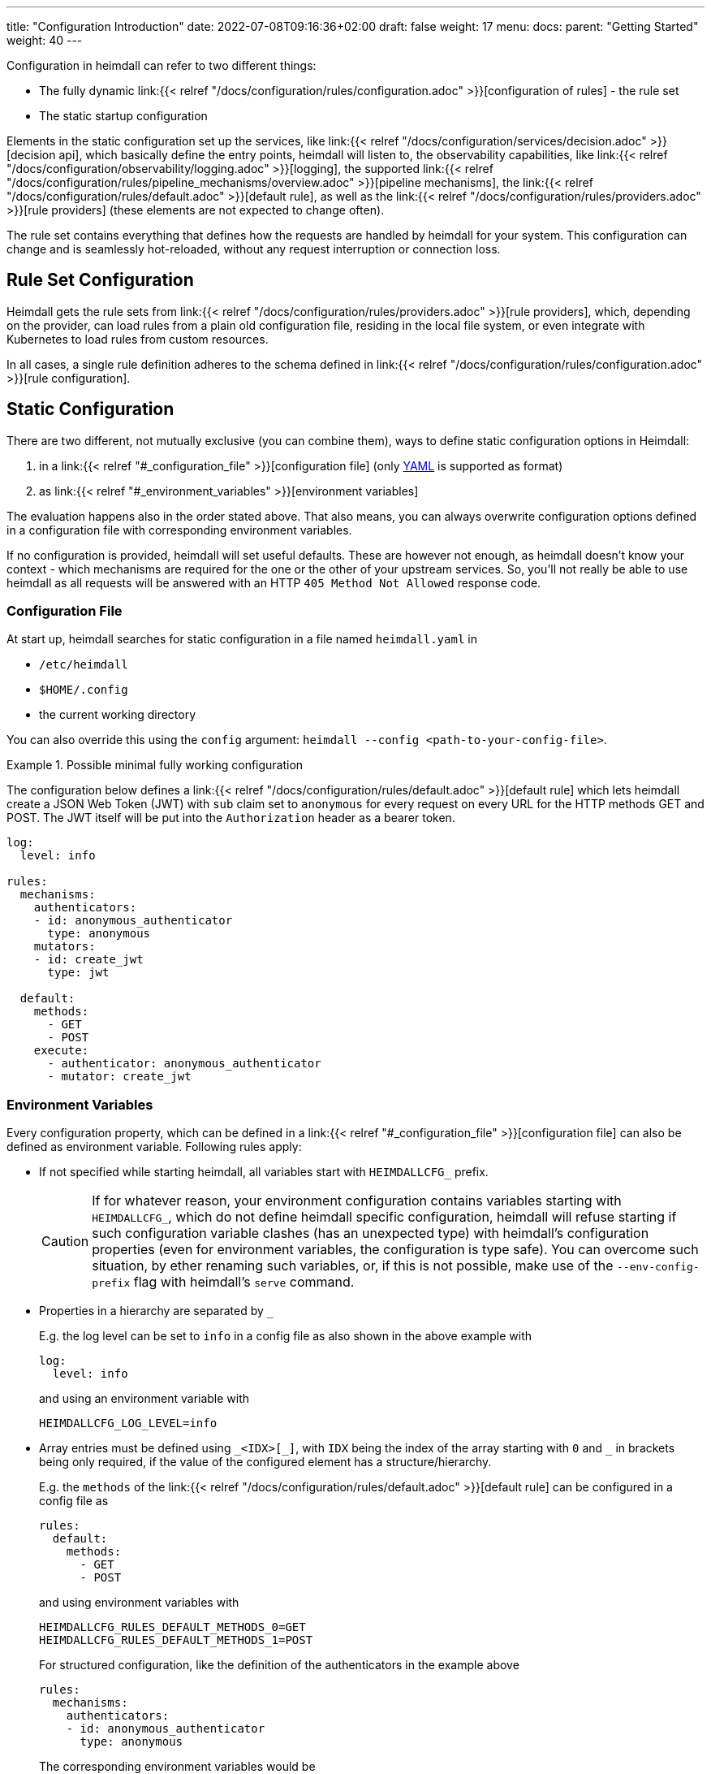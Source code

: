 ---
title: "Configuration Introduction"
date: 2022-07-08T09:16:36+02:00
draft: false
weight: 17
menu:
  docs:
    parent: "Getting Started"
    weight: 40
---

Configuration in heimdall can refer to two different things:

* The fully dynamic link:{{< relref "/docs/configuration/rules/configuration.adoc" >}}[configuration of rules] - the rule set
* The static startup configuration

Elements in the static configuration set up the services, like link:{{< relref "/docs/configuration/services/decision.adoc" >}}[decision api], which basically define the entry points, heimdall will listen to, the observability capabilities, like link:{{< relref "/docs/configuration/observability/logging.adoc" >}}[logging], the supported link:{{< relref "/docs/configuration/rules/pipeline_mechanisms/overview.adoc" >}}[pipeline mechanisms], the link:{{< relref "/docs/configuration/rules/default.adoc" >}}[default rule], as well as the link:{{< relref "/docs/configuration/rules/providers.adoc" >}}[rule providers] (these elements are not expected to change often).

The rule set contains everything that defines how the requests are handled by heimdall for your system. This configuration can change and is seamlessly hot-reloaded, without any request interruption or connection loss.

== Rule Set Configuration

Heimdall gets the rule sets from link:{{< relref "/docs/configuration/rules/providers.adoc" >}}[rule providers], which, depending on the provider, can load rules from a plain old configuration file, residing in the local file system, or even integrate with Kubernetes to load rules from custom resources.

In all cases, a single rule definition adheres to the schema defined in link:{{< relref "/docs/configuration/rules/configuration.adoc" >}}[rule configuration].

== Static Configuration

There are two different, not mutually exclusive (you can combine them), ways to define static configuration options in Heimdall:

. in a link:{{< relref "#_configuration_file" >}}[configuration file] (only https://yaml.org/spec/1.2.2/[YAML] is supported as format)
. as link:{{< relref "#_environment_variables" >}}[environment variables]

The evaluation happens also in the order stated above. That also means, you can always overwrite configuration options defined in a configuration file with corresponding environment variables.

If no configuration is provided, heimdall will set useful defaults. These are however not enough, as heimdall doesn't know your context - which mechanisms are required for the one or the other of your upstream services. So, you'll not really be able to use heimdall as all requests will be answered with an HTTP `405 Method Not Allowed` response code.

=== Configuration File

At start up, heimdall searches for static configuration in a file named `heimdall.yaml` in

* `/etc/heimdall`
* `$HOME/.config`
* the current working directory

You can also override this using the `config` argument: `heimdall --config <path-to-your-config-file>`.

.Possible minimal fully working configuration
====

The configuration below defines a link:{{< relref "/docs/configuration/rules/default.adoc" >}}[default rule] which lets heimdall create a JSON Web Token (JWT) with `sub` claim set to `anonymous` for every request on every URL for the HTTP methods GET and POST. The JWT itself will be put into the `Authorization` header as a bearer token.

[source, yaml]
----
log:
  level: info

rules:
  mechanisms:
    authenticators:
    - id: anonymous_authenticator
      type: anonymous
    mutators:
    - id: create_jwt
      type: jwt

  default:
    methods:
      - GET
      - POST
    execute:
      - authenticator: anonymous_authenticator
      - mutator: create_jwt
----
====

=== Environment Variables

Every configuration property, which can be defined in a link:{{< relref "#_configuration_file" >}}[configuration file] can also be defined as environment variable. Following rules apply:

* If not specified while starting heimdall, all variables start with `HEIMDALLCFG_` prefix.
+
CAUTION: If for whatever reason, your environment configuration contains variables starting with `HEIMDALLCFG_`, which do not define heimdall specific configuration, heimdall will refuse starting if such configuration variable clashes (has an unexpected type) with heimdall's configuration properties (even for environment variables, the configuration is type safe). You can overcome such situation, by ether renaming such variables, or, if this is not possible, make use of the `--env-config-prefix` flag with heimdall's `serve` command.

* Properties in a hierarchy are separated by `_`
+
E.g. the log level can be set to `info` in a config file as also shown in the above example with
+
[source, yaml]
----
log:
  level: info
----
+
and using an environment variable with
+
[source, bash]
----
HEIMDALLCFG_LOG_LEVEL=info
----


* Array entries must be defined using `\_<IDX>[_]`, with `IDX` being the index of the array starting with `0` and `_` in brackets being only required, if the value of the configured element has a structure/hierarchy.
+
E.g. the `methods` of the link:{{< relref "/docs/configuration/rules/default.adoc" >}}[default rule] can be configured in a config file as
+
[source, yaml]
----
rules:
  default:
    methods:
      - GET
      - POST
----
+
and using environment variables with
+
[source, bash]
----
HEIMDALLCFG_RULES_DEFAULT_METHODS_0=GET
HEIMDALLCFG_RULES_DEFAULT_METHODS_1=POST
----
+
For structured configuration, like the definition of the authenticators in the example above
+
[source, yaml]
----
rules:
  mechanisms:
    authenticators:
    - id: anonymous_authenticator
      type: anonymous
----
+
The corresponding environment variables would be
+
[source, bash]
----
HEIMDALLCFG_RULES_MECHANISMS_AUTHENTICATORS_0_ID=anonymous_authenticator
HEIMDALLCFG_RULES_MECHANISMS__AUTHENTICATORS_0_TYPE=anonymous
----

* If a name of a property has `\_` it must be escaped with an additional `_`.
+
E.g. the service name, appearing for heimdall for your tracing backend can be configured in a configuration file with
+
[source, yaml]
----
tracing:
  service_name: foobar
----
+
and using the environment variables with
+
[source, bash]
----
HEIMDALLCFG_TRACING_SERVICE__NAME=foobar
----

